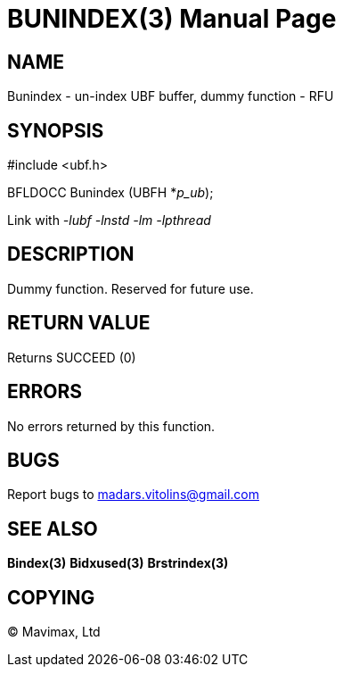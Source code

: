 BUNINDEX(3)
===========
:doctype: manpage


NAME
----
Bunindex - un-index UBF buffer, dummy function - RFU


SYNOPSIS
--------

#include <ubf.h>

BFLDOCC Bunindex (UBFH *'p_ub');

Link with '-lubf -lnstd -lm -lpthread'

DESCRIPTION
-----------
Dummy function. Reserved for future use.

RETURN VALUE
------------
Returns SUCCEED (0)

ERRORS
------
No errors returned by this function.

BUGS
----
Report bugs to madars.vitolins@gmail.com

SEE ALSO
--------
*Bindex(3)* *Bidxused(3)* *Brstrindex(3)*

COPYING
-------
(C) Mavimax, Ltd

